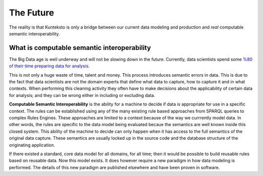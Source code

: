 ==========
The Future
==========

The reality is that Kunteksto is only a bridge between our current data modeling and production and *real* computable semantic interoperability. 

What is computable semantic interoperability
============================================

The Big Data age is well underway and will not be slowing down in the future. Currently, data scientists spend some `%80 of their time preparing data for analysis <http://bit.ly/2c3eQDX>`_. 

This is not only a huge waste of time, talent and money. This process introduces semantic errors in data. This is due to the fact that data scientists are not the domain experts that define what data to capture, how to capture it and in what contexts. When performing this cleaning activity they often have to make decisions about the applicability of certain data for analysis; and they can be wrong either in including or excluding data.

**Computable Semantic Interoperability** is the ability for a machine to decide if data is appropriate for use in a specific context. The rules can be established using any of the many existing rule based approaches from SPARQL queries to complex Rules Engines. These approaches are limited to a context because of the way we currrently model data.  In other words, the rules are specific to the data model being evaluated becaue the semantics are well known inside this closed system. This ability of the machine to decide can only happen when it has access to the full semantics of the original data capture. These semantics are usually locked up in the source code and the database structure of the originating application.  

If there existed a standard, core data model for all domains, for all time; then it would be possible to build reusable rules based on reusable data. Now this model exists.  It does however require a new paradigm in how data modeling is performed. The details of this new paradigm are published elsewhere and have been proven in software. 

